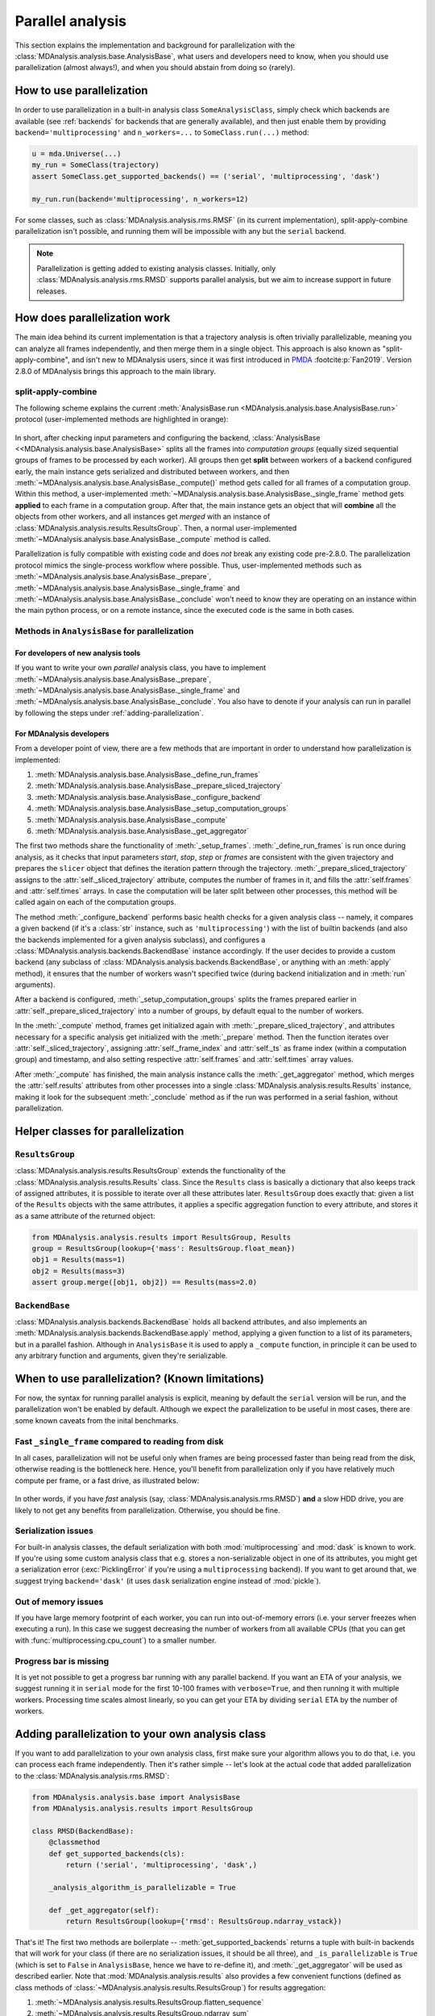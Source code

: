 .. -*- coding: utf-8 -*-

.. _parallel-analysis:
   
=================
Parallel analysis
=================

.. versionadded:: 2.8.0
   Parallelization of analysis classes was added during Google Summer of Code
   2023 by [@marinegor](https://github.com/marinegor) and MDAnalysis GSoC mentors.

This section explains the implementation and background for
parallelization with the :class:`MDAnalysis.analysis.base.AnalysisBase`, what 
users and developers need to know, when you should use parallelization (almost 
always!), and when you should abstain from doing so (rarely).


How to use parallelization
==========================

In order to use parallelization in a built-in analysis class ``SomeAnalysisClass``,
simply check which backends are available (see :ref:`backends` for backends
that are generally available), and then just enable them by providing
``backend='multiprocessing'`` and ``n_workers=...`` to ``SomeClass.run(...)``
method:

.. code-block:: python

    u = mda.Universe(...)
    my_run = SomeClass(trajectory)
    assert SomeClass.get_supported_backends() == ('serial', 'multiprocessing', 'dask')

    my_run.run(backend='multiprocessing', n_workers=12)

For some classes, such as :class:`MDAnalysis.analysis.rms.RMSF` (in its current implementation),
split-apply-combine parallelization isn't possible, and running them will be
impossible with any but the ``serial`` backend.

.. Note::

   Parallelization is getting added to existing analysis classes.  Initially,
   only :class:`MDAnalysis.analysis.rms.RMSD` supports parallel analysis, but
   we aim to increase support in future releases.


How does parallelization work
=============================

The main idea behind its current implementation is that a trajectory analysis is
often trivially parallelizable, meaning you can analyze all frames
independently, and then merge them in a single object. This approach is also
known as "split-apply-combine", and isn't new to MDAnalysis users, since it was
first introduced in `PMDA`_ :footcite:p:`Fan2019`.  
Version 2.8.0 of MDAnalysis brings this approach to the main library.

.. _`PMDA`: https://github.com/mdanalysis/pmda


split-apply-combine
-------------------

The following scheme explains the current :meth:`AnalysisBase.run
<MDAnalysis.analysis.base.AnalysisBase.run>` protocol (user-implemented methods
are highlighted in orange):

.. figure:: /images/AnalysisBase_parallel.png


In short, after checking input parameters and configuring the backend,
:class:`AnalysisBase <<MDAnalysis.analysis.base.AnalysisBase>` splits all the
frames into *computation groups* (equally sized sequential groups of frames to
be processed by each worker). All groups then get **split** between workers of
a backend configured early, the main instance gets serialized and distributed
between workers, and then
:meth:`~MDAnalysis.analysis.base.AnalysisBase._compute()` method gets called
for all frames of a computation group. Within this method, a user-implemented
:meth:`~MDAnalysis.analysis.base.AnalysisBase._single_frame` method gets
**applied** to each frame in a computation group.  After that, the main
instance gets an object that will **combine** all the objects from other
workers, and all instances get *merged* with an instance of
:class:`MDAnalysis.analysis.results.ResultsGroup`. Then, a normal
user-implemented :meth:`~MDAnalysis.analysis.base.AnalysisBase._compute` method
is called.

Parallelization is fully compatible with existing code and does *not* break
any existing code pre-2.8.0. The parallelization protocol mimics the
single-process workflow where possible. Thus, user-implemented methods such as
:meth:`~MDAnalysis.analysis.base.AnalysisBase._prepare`,
:meth:`~MDAnalysis.analysis.base.AnalysisBase._single_frame` and
:meth:`~MDAnalysis.analysis.base.AnalysisBase._conclude` won't need to know
they are operating on an instance within the main python process, or on a
remote instance, since the executed code is the same in both cases.


Methods in ``AnalysisBase`` for parallelization
-----------------------------------------------

For developers of new analysis tools
~~~~~~~~~~~~~~~~~~~~~~~~~~~~~~~~~~~~

If you want to write your own *parallel* analysis class, you have to implement
:meth:`~MDAnalysis.analysis.base.AnalysisBase._prepare`,
:meth:`~MDAnalysis.analysis.base.AnalysisBase._single_frame` and
:meth:`~MDAnalysis.analysis.base.AnalysisBase._conclude`. You also have to
denote if your analysis can run in parallel by following the steps under
:ref:`adding-parallelization`.


For MDAnalysis developers
~~~~~~~~~~~~~~~~~~~~~~~~~

From a developer point of view, there are a few methods that are important in
order to understand how parallelization is implemented:

#. :meth:`MDAnalysis.analysis.base.AnalysisBase._define_run_frames`
#. :meth:`MDAnalysis.analysis.base.AnalysisBase._prepare_sliced_trajectory`
#. :meth:`MDAnalysis.analysis.base.AnalysisBase._configure_backend`
#. :meth:`MDAnalysis.analysis.base.AnalysisBase._setup_computation_groups`
#. :meth:`MDAnalysis.analysis.base.AnalysisBase._compute`
#. :meth:`MDAnalysis.analysis.base.AnalysisBase._get_aggregator`

The first two methods share the functionality of :meth:`_setup_frames`.
:meth:`_define_run_frames` is run once during analysis, as it checks that input
parameters `start`, `stop`, `step` or `frames` are consistent with the given
trajectory and prepares the ``slicer`` object that defines the iteration
pattern through the trajectory. :meth:`_prepare_sliced_trajectory` assigns to
the :attr:`self._sliced_trajectory` attribute, computes the number of frames in
it, and fills the :attr:`self.frames` and :attr:`self.times` arrays. In case
the computation will be later split between other processes, this method will
be called again on each of the computation groups.

The method :meth:`_configure_backend` performs basic health checks for a given
analysis class -- namely, it compares a given backend (if it's a :class:`str`
instance, such as ``'multiprocessing'``) with the list of builtin backends (and
also the backends implemented for a given analysis subclass), and configures a
:class:`MDAnalysis.analysis.backends.BackendBase` instance accordingly. If the
user decides to provide a custom backend (any subclass of
:class:`MDAnalysis.analysis.backends.BackendBase`, or anything with an
:meth:`apply` method), it ensures that the number of workers wasn't specified
twice (during backend initialization and in :meth:`run` arguments).

After a backend is configured, :meth:`_setup_computation_groups` splits the
frames prepared earlier in :attr:`self._prepare_sliced_trajectory` into a
number of groups, by default equal to the number of workers.

In the :meth:`_compute` method, frames get initialized again with
:meth:`_prepare_sliced_trajectory`, and attributes necessary for a specific
analysis get initialized with the :meth:`_prepare` method. Then the function
iterates over :attr:`self._sliced_trajectory`, assigning
:attr:`self._frame_index` and :attr:`self._ts` as frame index (within a
computation group) and timestamp, and also setting respective
:attr:`self.frames` and :attr:`self.times` array values.

After :meth:`_compute` has finished, the main analysis instance calls the
:meth:`_get_aggregator` method, which merges the :attr:`self.results`
attributes from other processes into a single
:class:`MDAnalysis.analysis.results.Results` instance, making it look for the
subsequent :meth:`_conclude` method as if the run was performed in a serial
fashion, without parallelization.


Helper classes for parallelization
==================================

``ResultsGroup``
----------------

:class:`MDAnalysis.analysis.results.ResultsGroup` extends the functionality of
the :class:`MDAnalysis.analysis.results.Results` class. Since the ``Results``
class is basically a dictionary that also keeps track of assigned attributes, it
is possible to iterate over all these attributes later. ``ResultsGroup`` does
exactly that: given a list of the ``Results`` objects with the same attributes,
it applies a specific aggregation function to every attribute, and stores it as
a same attribute of the returned object:

.. code-block:: python

    from MDAnalysis.analysis.results import ResultsGroup, Results
    group = ResultsGroup(lookup={'mass': ResultsGroup.float_mean})
    obj1 = Results(mass=1)
    obj2 = Results(mass=3)
    assert group.merge([obj1, obj2]) == Results(mass=2.0)


``BackendBase``
---------------

:class:`MDAnalysis.analysis.backends.BackendBase` holds all backend attributes,
and also implements an :meth:`MDAnalysis.analysis.backends.BackendBase.apply`
method, applying a given function to a list of its parameters, but in a parallel
fashion. Although in ``AnalysisBase`` it is used to apply a ``_compute``
function, in principle it can be used to any arbitrary function and arguments,
given they're serializable.


When to use parallelization? (Known limitations)
================================================

For now, the syntax for running parallel analysis is explicit, meaning by
default the ``serial`` version will be run, and the parallelization won't be
enabled by default. Although we expect the parallelization to be useful in most
cases, there are some known caveats from the inital benchmarks.

Fast ``_single_frame`` compared to reading from disk
----------------------------------------------------

In all cases, parallelization will not be useful only when frames are being
processed faster than being read from the disk, otherwise reading is the
bottleneck here. Hence, you'll benefit from parallelization only if you have
relatively much compute per frame, or a fast drive, as illustrated below:

.. figure:: /images/parallelization_time.png

In other words, if you have *fast* analysis (say,
:class:`MDAnalysis.analysis.rms.RMSD`) **and** a slow HDD drive, you are likely
to not get any benefits from parallelization. Otherwise, you should be fine.

Serialization issues
--------------------

For built-in analysis classes, the default serialization with both
:mod:`multiprocessing` and :mod:`dask` is known to work. If you're using some custom
analysis class that e.g. stores a non-serializable object in one of its
attributes, you might get a serialization error (:exc:`PicklingError` if you're
using a ``multiprocessing`` backend). If you want to get around that, we suggest
trying ``backend='dask'`` (it uses ``dask`` serialization engine instead of
:mod:`pickle`).

Out of memory issues
--------------------

If you have large memory footprint of each worker, you can run into
out-of-memory errors (i.e. your server freezes when executing a run). In this
case we suggest decreasing the number of workers from all available CPUs (that
you can get with :func:`multiprocessing.cpu_count`) to a smaller number.

Progress bar is missing
-----------------------

It is yet not possible to get a progress bar running with any parallel backend.
If you want an ETA of your analysis, we suggest running it in ``serial`` mode
for the first 10-100 frames with ``verbose=True``, and then running it with
multiple workers. Processing time scales almost linearly, so you can get your
ETA by dividing ``serial`` ETA by the number of workers.


.. _adding-parallelization:

Adding parallelization to your own analysis class
=================================================

If you want to add parallelization to your own analysis class, first make sure
your algorithm allows you to do that, i.e. you can process each frame independently.
Then it's rather simple -- let's look at the actual code that added
parallelization to the :class:`MDAnalysis.analysis.rms.RMSD`:

.. code-block:: python

    from MDAnalysis.analysis.base import AnalysisBase
    from MDAnalysis.analysis.results import ResultsGroup

    class RMSD(BackendBase):
        @classmethod
        def get_supported_backends(cls):
            return ('serial', 'multiprocessing', 'dask',)

        _analysis_algorithm_is_parallelizable = True
        
        def _get_aggregator(self):
            return ResultsGroup(lookup={'rmsd': ResultsGroup.ndarray_vstack})


That's it! The first two methods are boilerplate --
:meth:`get_supported_backends` returns a tuple with built-in backends that will
work for your class (if there are no serialization issues, it should be all
three), and ``_is_parallelizable`` is ``True`` (which is set to ``False`` in
``AnalysisBase``, hence we have to re-define it), and :meth:`_get_aggregator`
will be used as described earlier. Note that :mod:`MDAnalysis.analysis.results`
also provides a few convenient functions (defined as class methods of
:class:`~MDAnalysis.analysis.results.ResultsGroup`) for results aggregation:

#. :meth:`~MDAnalysis.analysis.results.ResultsGroup.flatten_sequence`
#. :meth:`~MDAnalysis.analysis.results.ResultsGroup.ndarray_sum`
#. :meth:`~MDAnalysis.analysis.results.ResultsGroup.ndarray_mean`
#. :meth:`~MDAnalysis.analysis.results.ResultsGroup.float_mean`
#. :meth:`~MDAnalysis.analysis.results.ResultsGroup.ndarray_hstack`
#. :meth:`~MDAnalysis.analysis.results.ResultsGroup.ndarray_vstack`


So you'll likely find appropriate functions for basic aggregation there.

Writing custom backends
=======================

In order to write your custom backend (e.g. using :mod:`dask.distributed`), inherit
from the :class:`MDAnalysis.analysis.backends.BackendBase` and (re)-implement
:meth:`__init__` and :meth:`apply` methods. Optionally, you can implement methods for
validation of correct backend initialization -- :meth:`_get_checks` and
:meth:`_get_warnings`, that would raise an exception or give a warning, respectively,
when a new class instance is created:

#. :meth:`MDAnalysis.analysis.backends._get_checks`
#. :meth:`MDAnalysis.analysis.backends._get_warnings`

.. code-block:: python

    from MDAnalysis.analysis.backends import BackendBase
    class ThreadsBackend(BackendBase):
        def __init__(self, n_workers: int, starting_message: str = "Useless backend"):
            self.n_workers = n_workers
            self.starting_message = starting_message
            self._validate()

        def _get_warnings(self):
            return {True: 'warning: this backend is useless'}
        
        def _get_checks(self):
            return {isinstance(self.n_workers, int), 'error: self.n_workers is not an integer'}

        def apply(self, func, computations):
            from multiprocessing.dummy import Pool

            with Pool(processes=self.n_workers) as pool:
                print(self.starting_message)
                results = pool.map(func, computations)
            return results
    

In order to use a custom backend with another analysis class that does not
explicitly support it, you must *explicitly state* that you're about to use an
unsupported_backend by passing the keyword argument
``unsupported_backend=True``:

.. code-block:: python

    from MDAnalysis.analysis.rms import RMSD
    R = RMSD(...) # setup the run
    n_workers = 2
    backend = ThreadsBackend(n_workers=n_workers)
    R.run(backend=backend, unsupported_backend=True)

In this way, you will override the check for supported backends.

.. Warning::

   When you use ``unsupported_backend=True`` you should make sure that you get
   the same results as when using a supported backend for which the analysis
   class was tested.

   Before reporting a problem with an analysis class, make sure you tested it
   with a supported backend. When reporting *always mention if you used*
   ``unsupported_backend=True``.
    

.. rubric:: References
.. footbibliography::
    
